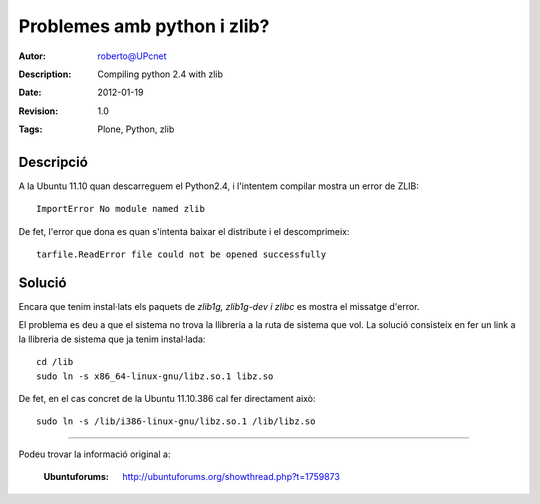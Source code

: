 =========================================
 Problemes amb python i zlib?
=========================================
:Autor: roberto@UPcnet
:Description: Compiling python 2.4 with zlib
:Date: 2012-01-19
:Revision: 1.0
:Tags: Plone, Python, zlib


Descripció
------------
A la Ubuntu 11.10 quan descarreguem el Python2.4, i l'intentem compilar mostra un error de ZLIB::

    ImportError No module named zlib

De fet, l'error que dona es quan s'intenta baixar el distribute i el descomprimeix::

    tarfile.ReadError file could not be opened successfully


Solució
---------
Encara que tenim instal·lats els paquets de *zlib1g, zlib1g-dev i zlibc* es mostra el missatge d'error.

El problema es deu a que el sistema no trova la llibreria a la ruta de sistema que vol.
La solució consisteix en fer un link a la llibreria de sistema que ja tenim instal·lada::

    cd /lib
    sudo ln -s x86_64-linux-gnu/libz.so.1 libz.so


De fet, en el cas concret de la Ubuntu 11.10.386 cal fer directament això::

    sudo ln -s /lib/i386-linux-gnu/libz.so.1 /lib/libz.so


-----------------------------------------------------------------

Podeu trovar la informació original a:

    :Ubuntuforums: http://ubuntuforums.org/showthread.php?t=1759873





